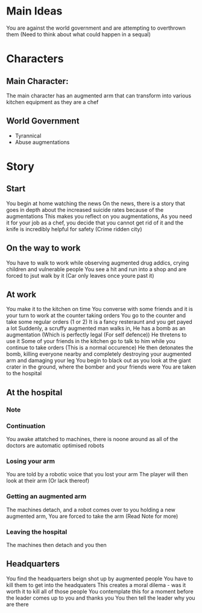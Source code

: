 * Main Ideas
  You are against the world government and are attempting to overthrown them (Need to think about what could happen in a sequal)

* Characters
** Main Character:
   The main character has an augmented arm that can transform into various kitchen equipment
   as they are a chef
** World Government
   - Tyrannical 
   - Abuse augmentations
* Story
** Start
   You begin at home watching the news
   On the news, there is a story that goes in depth about the increased suicide rates because of the augmentations
   This makes you reflect on you augmentations,
   As you need it for your job as a chef, you decide that you cannot get rid of it and the knife is incredibly helpful for safety (Crime ridden city)
** On the way to work
   You have to walk to work while observing augmented drug addics, crying children and vulnerable people
   You see a hit and run into a shop and are forced to jsut walk by it (Car only leaves once youre past it)
** At work
   You make it to the kitchen on time
   You converse with some friends and it is your turn to work at the counter taking orders
   You go to the counter and take some regular orders (1 or 2)
   It is a fancy resteraunt and you get payed a lot
   Suddenly, a scruffy augmented man walks in,
   He has a bomb as an augmentation (Which is perfectly legal (For self defence))
   He thretens to use it
   Some of your friends in the kitchen go to talk to him while you continue to take orders (This is a normal occurence)
   He then detonates the bomb, killing everyone nearby and completely destroying your augmented arm and damaging your leg
   You begin to black out as you look at the giant crater in the ground, where the bomber and your friends were
   You are taken to the hospital
** At the hospital
*** Note
    # You were originally going to have the choice whether to take the arm or not
    # If you took the arm, you wouldn't be taken seriously and the arm would
    # hurt you. I didn't feel like this fit the game so i removed it
*** Continuation
   You awake attatched to machines, there is noone around as all of the doctors are automatic optimised robots
*** Losing your arm
    You are told by a robotic voice that you lost your arm
    The player will then look at their arm (Or lack thereof)
*** Getting an augmented arm
    The machines detach, and a robot comes over to you holding a new augmented arm,
    You are forced to take the arm (Read Note for more)
*** Leaving the hospital
    The machines then detach and you then 


** Headquarters
   You find the headquarters beign shot up by augmented people
   You have to kill them to get into the headquaters
   This creates a moral dilema - was it worth it to kill all of those people
   You contemplate this for a moment before the leader comes up to you and thanks you
   You then tell the leader why you are there
